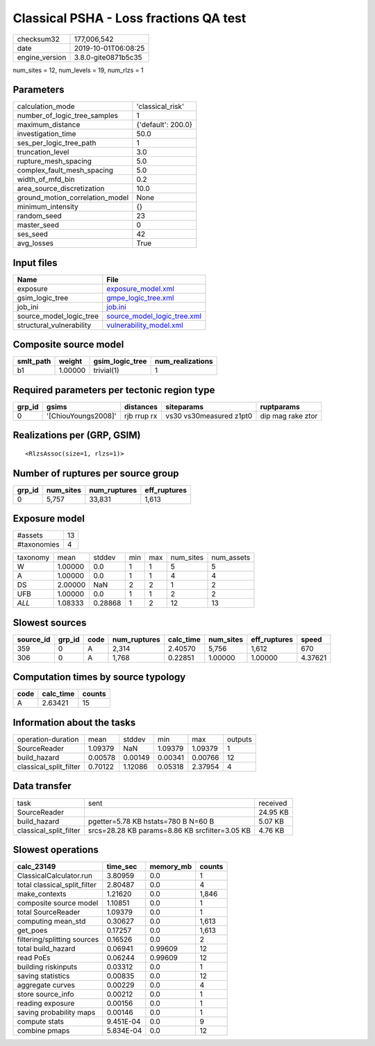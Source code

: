 Classical PSHA - Loss fractions QA test
=======================================

============== ===================
checksum32     177,006,542        
date           2019-10-01T06:08:25
engine_version 3.8.0-gite0871b5c35
============== ===================

num_sites = 12, num_levels = 19, num_rlzs = 1

Parameters
----------
=============================== ==================
calculation_mode                'classical_risk'  
number_of_logic_tree_samples    1                 
maximum_distance                {'default': 200.0}
investigation_time              50.0              
ses_per_logic_tree_path         1                 
truncation_level                3.0               
rupture_mesh_spacing            5.0               
complex_fault_mesh_spacing      5.0               
width_of_mfd_bin                0.2               
area_source_discretization      10.0              
ground_motion_correlation_model None              
minimum_intensity               {}                
random_seed                     23                
master_seed                     0                 
ses_seed                        42                
avg_losses                      True              
=============================== ==================

Input files
-----------
======================== ============================================================
Name                     File                                                        
======================== ============================================================
exposure                 `exposure_model.xml <exposure_model.xml>`_                  
gsim_logic_tree          `gmpe_logic_tree.xml <gmpe_logic_tree.xml>`_                
job_ini                  `job.ini <job.ini>`_                                        
source_model_logic_tree  `source_model_logic_tree.xml <source_model_logic_tree.xml>`_
structural_vulnerability `vulnerability_model.xml <vulnerability_model.xml>`_        
======================== ============================================================

Composite source model
----------------------
========= ======= =============== ================
smlt_path weight  gsim_logic_tree num_realizations
========= ======= =============== ================
b1        1.00000 trivial(1)      1               
========= ======= =============== ================

Required parameters per tectonic region type
--------------------------------------------
====== =================== =========== ======================= =================
grp_id gsims               distances   siteparams              ruptparams       
====== =================== =========== ======================= =================
0      '[ChiouYoungs2008]' rjb rrup rx vs30 vs30measured z1pt0 dip mag rake ztor
====== =================== =========== ======================= =================

Realizations per (GRP, GSIM)
----------------------------

::

  <RlzsAssoc(size=1, rlzs=1)>

Number of ruptures per source group
-----------------------------------
====== ========= ============ ============
grp_id num_sites num_ruptures eff_ruptures
====== ========= ============ ============
0      5,757     33,831       1,613       
====== ========= ============ ============

Exposure model
--------------
=========== ==
#assets     13
#taxonomies 4 
=========== ==

======== ======= ======= === === ========= ==========
taxonomy mean    stddev  min max num_sites num_assets
W        1.00000 0.0     1   1   5         5         
A        1.00000 0.0     1   1   4         4         
DS       2.00000 NaN     2   2   1         2         
UFB      1.00000 0.0     1   1   2         2         
*ALL*    1.08333 0.28868 1   2   12        13        
======== ======= ======= === === ========= ==========

Slowest sources
---------------
========= ====== ==== ============ ========= ========= ============ =======
source_id grp_id code num_ruptures calc_time num_sites eff_ruptures speed  
========= ====== ==== ============ ========= ========= ============ =======
359       0      A    2,314        2.40570   5,756     1,612        670    
306       0      A    1,768        0.22851   1.00000   1.00000      4.37621
========= ====== ==== ============ ========= ========= ============ =======

Computation times by source typology
------------------------------------
==== ========= ======
code calc_time counts
==== ========= ======
A    2.63421   15    
==== ========= ======

Information about the tasks
---------------------------
====================== ======= ======= ======= ======= =======
operation-duration     mean    stddev  min     max     outputs
SourceReader           1.09379 NaN     1.09379 1.09379 1      
build_hazard           0.00578 0.00149 0.00341 0.00766 12     
classical_split_filter 0.70122 1.12086 0.05318 2.37954 4      
====================== ======= ======= ======= ======= =======

Data transfer
-------------
====================== ============================================== ========
task                   sent                                           received
SourceReader                                                          24.95 KB
build_hazard           pgetter=5.78 KB hstats=780 B N=60 B            5.07 KB 
classical_split_filter srcs=28.28 KB params=8.86 KB srcfilter=3.05 KB 4.76 KB 
====================== ============================================== ========

Slowest operations
------------------
============================ ========= ========= ======
calc_23149                   time_sec  memory_mb counts
============================ ========= ========= ======
ClassicalCalculator.run      3.80959   0.0       1     
total classical_split_filter 2.80487   0.0       4     
make_contexts                1.21620   0.0       1,846 
composite source model       1.10851   0.0       1     
total SourceReader           1.09379   0.0       1     
computing mean_std           0.30627   0.0       1,613 
get_poes                     0.17257   0.0       1,613 
filtering/splitting sources  0.16526   0.0       2     
total build_hazard           0.06941   0.99609   12    
read PoEs                    0.06244   0.99609   12    
building riskinputs          0.03312   0.0       1     
saving statistics            0.00835   0.0       12    
aggregate curves             0.00229   0.0       4     
store source_info            0.00212   0.0       1     
reading exposure             0.00156   0.0       1     
saving probability maps      0.00146   0.0       1     
compute stats                9.451E-04 0.0       9     
combine pmaps                5.834E-04 0.0       12    
============================ ========= ========= ======